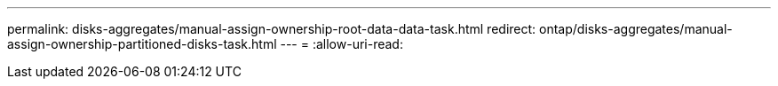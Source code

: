 ---
permalink: disks-aggregates/manual-assign-ownership-root-data-data-task.html 
redirect: ontap/disks-aggregates/manual-assign-ownership-partitioned-disks-task.html 
---
= 
:allow-uri-read: 



